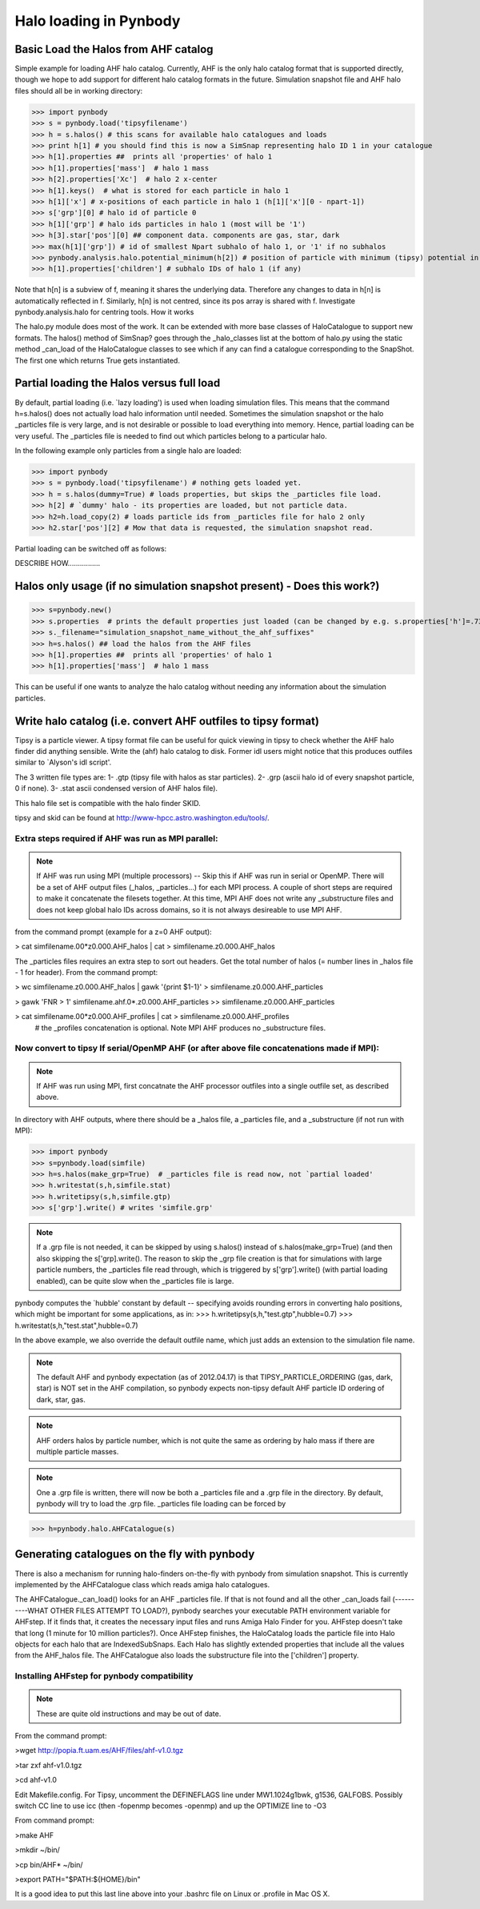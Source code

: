 .. profile tutorial


Halo loading in Pynbody
=======================


Basic Load the Halos from AHF catalog
-------------------------------------
Simple example for loading AHF halo catalog.  Currently, AHF is the only halo catalog format that is supported directly, though we hope to add support for different halo catalog formats in the future.  Simulation snapshot file and AHF halo files should all be in working directory:


>>> import pynbody
>>> s = pynbody.load('tipsyfilename') 
>>> h = s.halos() # this scans for available halo catalogues and loads
>>> print h[1] # you should find this is now a SimSnap representing halo ID 1 in your catalogue
>>> h[1].properties ##  prints all 'properties' of halo 1
>>> h[1].properties['mass']  # halo 1 mass
>>> h[2].properties['Xc']  # halo 2 x-center
>>> h[1].keys()  # what is stored for each particle in halo 1
>>> h[1]['x'] # x-positions of each particle in halo 1 (h[1]['x'][0 - npart-1])
>>> s['grp'][0] # halo id of particle 0 
>>> h[1]['grp'] # halo ids particles in halo 1 (most will be '1')
>>> h[3].star['pos'][0] ## component data. components are gas, star, dark
>>> max(h[1]['grp']) # id of smallest Npart subhalo of halo 1, or '1' if no subhalos
>>> pynbody.analysis.halo.potential_minimum(h[2]) # position of particle with minimum (tipsy) potential in halo 2
>>> h[1].properties['children'] # subhalo IDs of halo 1 (if any)

Note that h[n] is a subview of f, meaning it shares the underlying
data. Therefore any changes to data in h[n] is automatically reflected
in f. Similarly, h[n] is not centred, since its pos array is shared
with f. Investigate pynbody.analysis.halo for centring tools.  How it
works

The halo.py module does most of the work. It can be extended with more
base classes of HaloCatalogue to support new formats. The halos()
method of SimSnap? goes through the _halo_classes list at the bottom
of halo.py using the static method _can_load of the HaloCatalogue
classes to see which if any can find a catalogue corresponding to the
SnapShot. The first one which returns True gets instantiated.



Partial loading the Halos versus full load
-------------------------------------------

By default, partial loading (i.e. `lazy loading') is used when loading simulation files.  This means that the command h=s.halos() does not actually load halo information until needed.  Sometimes the simulation snapshot or the halo _particles file is very large, and is not desirable or possible to load everything into memory.  Hence, partial loading can be very useful.  The _particles file is needed to find out which particles belong to a particular halo.  

In the following example only particles from a single halo are loaded:

>>> import pynbody
>>> s = pynbody.load('tipsyfilename') # nothing gets loaded yet.
>>> h = s.halos(dummy=True) # loads properties, but skips the _particles file load.
>>> h[2] # `dummy' halo - its properties are loaded, but not particle data.
>>> h2=h.load_copy(2) # loads particle ids from _particles file for halo 2 only
>>> h2.star['pos'][2] # Mow that data is requested, the simulation snapshot read.



Partial loading can be switched off as follows:

DESCRIBE HOW................


Halos only usage (if no simulation snapshot present) - Does this work?)
-----------------------------------------------------------------------
>>> s=pynbody.new()
>>> s.properties  # prints the default properties just loaded (can be changed by e.g. s.properties['h']=.73)
>>> s._filename="simulation_snapshot_name_without_the_ahf_suffixes"
>>> h=s.halos() ## load the halos from the AHF files
>>> h[1].properties ##  prints all 'properties' of halo 1
>>> h[1].properties['mass']  # halo 1 mass

This can be useful if one wants to analyze the halo catalog without needing any information about the simulation particles.






Write halo catalog (i.e. convert AHF outfiles to tipsy format)
--------------------------------------------------------------

Tipsy is a particle viewer.  A tipsy format file can be useful for quick viewing in tipsy to check
whether the AHF halo finder did anything sensible. Write the (ahf)
halo catalog to disk. Former idl users might notice that this produces outfiles
similar to `Alyson's idl script'. 

The 3 written file types are: 
1- .gtp (tipsy file with halos as star particles). 
2- .grp (ascii halo id of every snapshot particle, 0 if none). 
3- .stat ascii condensed version of AHF halos file).

This halo file set is compatible with the halo finder SKID.

tipsy and skid can be found at http://www-hpcc.astro.washington.edu/tools/.  


Extra steps required if AHF was run as MPI parallel:
^^^^^^^^^^^^^^^^^^^^^^^^^^^^^^^^^^^^^^^^^^^^^^^^^^^^
.. note:: If AHF was run using MPI (multiple processors) -- Skip this if AHF was run in serial or OpenMP.  There will be a set of AHF output files (_halos, _particles...) for each MPI process.  A couple of short steps are required to make it concatenate the filesets together.  At this time, MPI AHF does not write any _substructure files and does not keep global halo IDs across domains, so it is not always desireable to use MPI AHF. 

from the command prompt (example for a z=0 AHF output):

> cat simfilename.00*z0.000.AHF_halos | cat > simfilename.z0.000.AHF_halos

The  _particles files requires an extra step to sort out headers.  Get the total number of halos (= number lines in _halos file - 1 for header).  From the command prompt:

> wc simfilename.z0.000.AHF_halos | gawk '{print $1-1}' > simfilename.z0.000.AHF_particles

> gawk 'FNR > 1' simfilename.ahf.0*.z0.000.AHF_particles >> simfilename.z0.000.AHF_particles

> cat simfilename.00*z0.000.AHF_profiles | cat > simfilename.z0.000.AHF_profiles
    #  the _profiles concatenation is optional.  Note MPI AHF produces no _substructure files.


Now convert to tipsy If serial/OpenMP AHF (or after above file concatenations made if MPI):
^^^^^^^^^^^^^^^^^^^^^^^^^^^^^^^^^^^^^^^^^^^^^^^^^^^^^^^^^^^^^^^^^^^^^^^^^^^^^^^^^^^^^^^^^^^

.. note:: If AHF was run using MPI, first concatnate the AHF processor outfiles into a single outfile set, as described above.

In directory with AHF outputs, where there should be a _halos file, a _particles file, and a _substructure (if not run with MPI):

>>> import pynbody
>>> s=pynbody.load(simfile)
>>> h=s.halos(make_grp=True)  # _particles file is read now, not `partial loaded'
>>> h.writestat(s,h,simfile.stat)
>>> h.writetipsy(s,h,simfile.gtp) 
>>> s['grp'].write() # writes 'simfile.grp'

.. note:: If a .grp file is not needed, it can be skipped by using s.halos() instead of s.halos(make_grp=True) (and then also skipping the s['grp].write().  The reason to skip the _grp file creation is that for simulations with large particle numbers, the _particles file read through, which is triggered by s['grp'].write() (with partial loading enabled), can be quite slow when the _particles file is large.


pynbody computes the `hubble' constant by default -- specifying avoids rounding errors in converting halo positions, which might be important for some applications, as in:
>>> h.writetipsy(s,h,"test.gtp",hubble=0.7)  
>>> h.writestat(s,h,"test.stat",hubble=0.7) 

In the above example, we also override the default outfile name, which just adds an extension to the simulation file name.


.. note:: The default AHF and pynbody expectation (as of 2012.04.17) is that TIPSY_PARTICLE_ORDERING (gas, dark, star) is NOT set in the AHF compilation, so pynbody expects non-tipsy default AHF particle ID ordering of dark, star, gas. 

.. note:: AHF orders halos by particle number, which is not quite the same as ordering by halo mass if there are multiple particle masses. 

.. note:: One a .grp file is written, there will now be both a _particles file and a .grp file in the directory.  By default, pynbody will try to load the .grp file.  _particles file loading can be forced by 

>>> h=pynbody.halo.AHFCatalogue(s)


Generating catalogues on the fly with pynbody
---------------------------------------------

There is also a mechanism for running halo-finders on-the-fly with
pynbody from simulation snapshot. This is currently implemented by the
AHFCatalogue class which reads amiga halo catalogues.

The AHFCatalogue._can_load() looks for an AHF _particles file. If that
is not found and all the other _can_loads fail (----------WHAT OTHER FILES ATTEMPT TO LOAD?), pynbody searches your
executable PATH environment variable for AHFstep. If it finds that, it
creates the necessary input files and runs Amiga Halo Finder for
you. AHFstep doesn't take that long (1 minute for 10 million
particles?). Once AHFstep finishes, the HaloCatalog loads the particle
file into Halo objects for each halo that are IndexedSubSnaps. Each
Halo has slightly extended properties that include all the values from
the AHF_halos file. The AHFCatalogue also loads the substructure file
into the ['children'] property.

Installing AHFstep for pynbody compatibility
^^^^^^^^^^^^^^^^^^^^^^^^^^^^^^^^^^^^^^^^^^^^

.. note:: These are quite old instructions and may be out of date.

From the command prompt:

>wget http://popia.ft.uam.es/AHF/files/ahf-v1.0.tgz

>tar zxf ahf-v1.0.tgz

>cd ahf-v1.0

Edit Makefile.config. For Tipsy, uncomment the DEFINEFLAGS line under MW1.1024g1bwk, g1536, GALFOBS. Possibly switch CC line to use icc (then -fopenmp becomes -openmp) and up the OPTIMIZE line to -O3

From command prompt:

>make AHF

>mkdir ~/bin/

>cp bin/AHF* ~/bin/

>export PATH="$PATH:${HOME}/bin"

It is a good idea to put this last line above into your .bashrc file on Linux or .profile in Mac OS X. 


